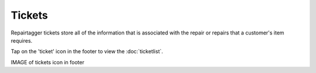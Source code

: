.. _tickets:

#######
Tickets
#######

Repairtagger tickets store all of the information that is associated with the
repair or repairs that a customer's item requires.

Tap on the 'ticket' icon in the footer to view the :doc:`ticketlist`.

IMAGE of tickets icon in footer
